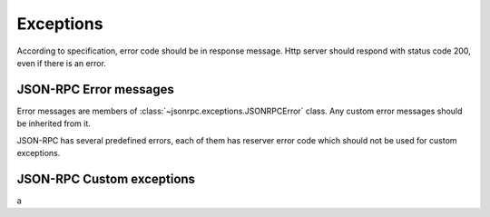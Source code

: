 Exceptions
==========

According to specification, error code should be in response message. Http
server should respond with status code 200, even if there is an error.

JSON-RPC Error messages
-----------------------

Error messages are members of :class:`~jsonrpc.exceptions.JSONRPCError` class. Any custom error messages should be inherited from it.

JSON-RPC has several predefined errors, each of them has reserver error code which should not be used for custom exceptions.

JSON-RPC Custom exceptions
--------------------------
a
